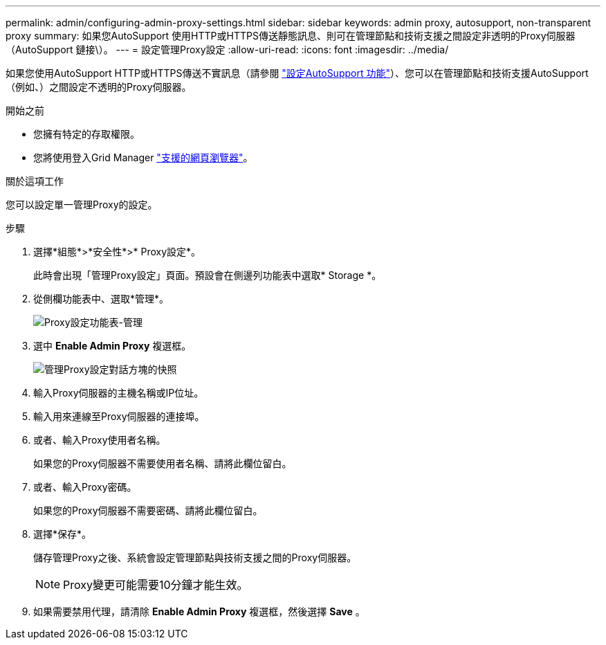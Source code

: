 ---
permalink: admin/configuring-admin-proxy-settings.html 
sidebar: sidebar 
keywords: admin proxy, autosupport, non-transparent proxy 
summary: 如果您AutoSupport 使用HTTP或HTTPS傳送靜態訊息、則可在管理節點和技術支援之間設定非透明的Proxy伺服器（AutoSupport 鏈接\）。 
---
= 設定管理Proxy設定
:allow-uri-read: 
:icons: font
:imagesdir: ../media/


[role="lead"]
如果您使用AutoSupport HTTP或HTTPS傳送不實訊息（請參閱 link:configure-autosupport-grid-manager.html["設定AutoSupport 功能"]）、您可以在管理節點和技術支援AutoSupport （例如、）之間設定不透明的Proxy伺服器。

.開始之前
* 您擁有特定的存取權限。
* 您將使用登入Grid Manager link:../admin/web-browser-requirements.html["支援的網頁瀏覽器"]。


.關於這項工作
您可以設定單一管理Proxy的設定。

.步驟
. 選擇*組態*>*安全性*>* Proxy設定*。
+
此時會出現「管理Proxy設定」頁面。預設會在側邊列功能表中選取* Storage *。

. 從側欄功能表中、選取*管理*。
+
image::../media/proxy_settings_menu_admin.png[Proxy設定功能表-管理]

. 選中 *Enable Admin Proxy* 複選框。
+
image::../media/proxy_settings_admin.png[管理Proxy設定對話方塊的快照]

. 輸入Proxy伺服器的主機名稱或IP位址。
. 輸入用來連線至Proxy伺服器的連接埠。
. 或者、輸入Proxy使用者名稱。
+
如果您的Proxy伺服器不需要使用者名稱、請將此欄位留白。

. 或者、輸入Proxy密碼。
+
如果您的Proxy伺服器不需要密碼、請將此欄位留白。

. 選擇*保存*。
+
儲存管理Proxy之後、系統會設定管理節點與技術支援之間的Proxy伺服器。

+

NOTE: Proxy變更可能需要10分鐘才能生效。

. 如果需要禁用代理，請清除 *Enable Admin Proxy* 複選框，然後選擇 *Save* 。

